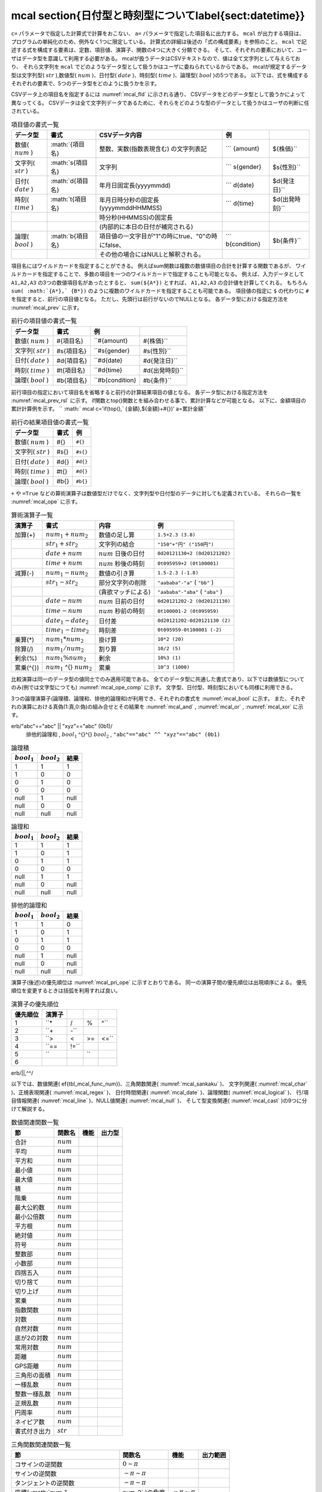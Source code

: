 mcal \section{日付型と時刻型について\label{sect:datetime}}
----------------------------------------------------------------------------------------------

``c=`` パラメータで指定した計算式で計算をおこない、 ``a=`` パラメータで指定した項目名に出力する。
``mcal`` が出力する項目は、プログラムの単純化のため、例外なく1つに限定している。
計算式の詳細は後述の「式の構成要素」を参照のこと。
``mcal`` で記述する式を構成する要素は、定数、項目値、演算子、関数の4つに大きく分類できる。
そして、それぞれの要素において、ユーザはデータ型を意識して利用する必要がある。
mcalが扱うデータはCSVテキストなので、値は全て文字列として与えらており、
それら文字列を ``mcal`` でどのようなデータ型として扱うかはユーザに委ねられているからである。
mcalが規定するデータ型は文字列型( :math:`str` ),数値型( :math:`num` )、日付型( :math:`date` )、時刻型( :math:`time` )、論理型( :math:`bool` )の5つである。
以下では、式を構成するそれぞれの要素で、5つのデータ型をどのように扱うかを示す。


.. csv-table:: \caption{定数の書式一覧}
  :header-rows: 1
  :name: None

  データ型,書式,内容,例
  数値( :math:`num` )   , 整数、実数の文字列表記, 内部的には全て倍精度実数を利用           ,  ``20, 0.55, 1.5*e10``
  文字列( :math:`str` ) , "文字列"         , ダブルクオーテーションで括った文字列          ,  ``"abc" "日本語"``
  日付( :math:`date` )  , 0dyyyymmdd       , 先頭に"0d"を付けた年月日固定長                ,  ``0d20080923``
  時刻( :math:`time` )  , 0tyyyymmddHHMMSS , 先頭に"0t"を付けた年月日時分秒固定長          ,  ``0t20080923121115``
  , 0tHHMMSS         , 先頭に"0t"を付けた時分秒固定長                ,  ``0t121115``
  ,                  , (内部的に本日の日付が補完される)              ,
  論理( :math:`bool` )  , 0b1, 0b0         , 先頭に"0b"を付けた"1"(true)もしくは"0"(false) ,  ``0b1, 0b0``


CSVデータ上の項目名を指定するには :numref:`mcal_fld` に示される通り、
CSVデータをどのデータ型として扱うかによって異なってくる。
CSVデータは全て文字列データであるために、それらをどのような型のデータとして扱うかはユーザの判断に任されている。


.. csv-table:: 項目値の書式一覧
  :header-rows: 1
  :name: mcal_fld

  データ型,書式,CSVデータ内容,例
  数値( :math:`num` )   , \ :math:`\{項目名\}  , 整数、実数(指数表現含む) の文字列表記            ,  ``` {amount}, ${株価}``
  文字列( :math:`str` ) , \ :math:`s\{項目名\} , 文字列                                           ,  ``` s{gender}, $s{性別}``
  日付( :math:`date` )  , \ :math:`d\{項目名\} , 年月日固定長(yyyymmdd)                           ,  ``` d{date}, $d{発注日}``
  時刻( :math:`time` )  , \ :math:`t\{項目名\} , 年月日時分秒の固定長(yyyymmddHHMMSS)             ,  ``` d{time}, $d{出発時刻}``
  ,               , 時分秒(HHMMSS)の固定長                           ,
  ,               , (内部的に本日の日付が補完される)                 ,
  論理( :math:`bool` )  , \ :math:`b\{項目名\} , 項目値の一文字目が"1"の時にtrue、"0"の時にfalse、,  ``` b{condition}, $b{条件}``
  ,               , その他の場合にはNULLと解釈される。               ,


項目名にはワイルドカードを指定することができる。
例えばsum関数は複数の数値項目の合計を計算する関数であるが、
ワイルドカードを指定することで、多数の項目を一つのワイルドカードで指定することも可能となる。
例えば、入力データとして ``A1,A2,A3`` の3つの数値項目名があったとすると、
``sum(${A*})`` とすれば、 ``A1,A2,A3`` の合計値を計算してくれる。
もちろん ``sum( :math:`{A*},` {B*})`` のように複数のワイルドカードを指定することも可能である。
項目値の指定に ``$`` の代わりに ``#`` を指定すると、前行の項目値となる。
ただし、先頭行は前行がないのでNULLとなる。
各データ型における指定方法を :numref:`mcal_prev` に示す。


.. csv-table:: 前行の項目値の書式一覧
  :header-rows: 1
  :name: mcal_prev

  データ型,書式,例
  数値( :math:`num` )   , \#\{項目名\}  ,  ``#{amount}, #{株価}``
  文字列( :math:`str` ) , \#s\{項目名\} ,  ``#s{gender}, #s{性別}``
  日付( :math:`date` )  , \#d\{項目名\} ,  ``#d{date}, #d{発注日}``
  時刻( :math:`time` )  , \#t\{項目名\} ,  ``#d{time}, #d{出発時刻}``
  論理( :math:`bool` )  , \#b\{項目名\} ,  ``#b{condition}, #b{条件}``


前行項目の指定において項目名を省略すると前行の計算結果項目の値となる。
各データ型における指定方法を :numref:`mcal_prev_rsl` に示す。
if関数とtop()関数とを組み合わせる事で、累計計算などが可能となる。
以下に、金額項目の累計計算例を示す。
`` :math:` mcal c='if(top(),` {金額},${金額}+#{})' a=累計金額``


.. csv-table:: 前行の結果項目値の書式一覧
  :header-rows: 1
  :name: mcal_prev_rsl

  データ型,書式,例
  数値( :math:`num` )   , \#\{\}  ,  ``#{}``
  文字列( :math:`str` ) , \#s\{\} ,  ``#s{}``
  日付( :math:`date` )  , \#d\{\} ,  ``#d{}``
  時刻( :math:`time` )  , \#t\{\} ,  ``#d{}``
  論理( :math:`bool` )  , \#b\{\} ,  ``#b{}``


``+`` や ``=True`` などの算術演算子は数値型だけでなく、文字列型や日付型のデータに対しても定義されている。
それらの一覧を :numref:`mcal_ope` に示す。


.. csv-table:: 算術演算子一覧
  :header-rows: 1
  :name: mcal_ope

  演算子,書式,内容,例
  加算(+) ,  :math:`num_1+num_2`  , 数値の足し算    ,  ``1.5+2.3 (3.8)``
  ,  :math:`str_1+str_2`  , 文字列の結合    ,  ``"150"+"円" ("150円")``
  ,  :math:`date+num`     ,  :math:`num` 日後の日付 ,  ``0d20121130+2 (0d20121202)``
  ,  :math:`time+num`     ,  :math:`num` 秒後の時刻 ,  ``0t095959+2 (0t100001)``
  減算(-) ,  :math:`num_1-num_2`    , 数値の引き算       ,  ``1.5-2.3 (-1.8)``
  ,  :math:`str_1-str_2`    , 部分文字列の削除   ,  ``"aababa"-"a"``  ( ``"bb"`` )
  ,                 , (貪欲マッチによる) ,  ``"aababa"-"aba"``  ( ``"aba"`` )
  ,  :math:`date-num`       ,  :math:`num` 日前の日付    ,  ``0d20121202-2 (0d20121130)``
  ,  :math:`time-num`       ,  :math:`num` 秒前の時刻    ,  ``0t100001-2 (0t095959)``
  ,  :math:`date_1-date_2`  , 日付差             ,  ``0d20121202-0d20121130 (2)``
  ,  :math:`time_1-time_2`  , 時刻差             ,  ``0t095959-0t100001 (-2)``
  乗算(*) ,  :math:`num_1*num_2`  , 掛け算 ,  ``10*2 (20)``
  除算(/) ,  :math:`num_1/num_2`  , 割り算 ,  ``10/2 (5)``
  剰余(\%) ,  :math:`num_1\%num_2`  , 剰余 ,  ``10%3 (1)``
  累乗(\^{}) ,  :math:`num_1` \^{} :math:`num_2`  , 累乗 ,  ``10^3 (1000)``


比較演算は同一のデータ型の値同士でのみ適用可能である。
全てのデータ型に共通した書式であり、以下では数値型についてのみ(例では文字型につても) :numref:`mcal_ope_comp` に示す。
文字型、日付型、時刻型においても同様に利用できる。


.. csv-table:: 比較演算子一覧
  :header-rows: 1
  :name: mcal_ope_comp

  比較内容,書式,例
  等しい     ,  :math:`num_1==num_2`  ,  ``1.5==1.5(0b1), "abc"=="abcd" (0b0)``
  等しくない ,  :math:`num_1!=num_2`  ,  ``1.5!=1.5(0b0), "abc"=="abcd" (0b1)``
  より大きい ,  :math:`num_1>num_2`   ,  ``10>5(0b1), "abc">"abcd" (0b0)``
  より小さい ,  :math:`num_1<num_2`   ,  ``10<5(0b0), "abc"<"abcd" (0b1)``
  以上       ,  :math:`num_1>=num_2`  ,  ``10>=10(0b1), "a">"" (0b1) ``
  以下       ,  :math:`num_1<=num_2`  ,  ``8<=9(0b1), "a"<="a" (0b1)``


3つの論理演算子(論理積、論理和、排他的論理和)が利用でき、それぞれの書式を :numref:`mcal_bool` に示す。
また、それぞれの演算における真偽(1:真,0:偽)の組み合せとその結果を :numref:`mcal_and` , :numref:`mcal_or` , :numref:`mcal_xor` に示す。


.. csv-table:: 論理演算子一覧
  :header-rows: 1
  :name: mcal_bool

  内容,書式,例
  論理積       ,  :math:`bool_1 \,\, bool_2`  ,  ``"abc"=="abc" ,, "xyz"=="abc" (0b0)``
  論理和       ,  :math:`bool_1 ||   bool_2`  , erb/"abc"=="abc" || "xyz"=="abc" (0b1)/
  排他的論理和 ,  :math:`bool_1`  \^{}\^{}  :math:`bool_2`  ,  ``"abc"=="abc" ^^ "xyz"=="abc" (0b1)``




.. csv-table:: 論理積
  :header-rows: 1
  :name: mcal_and

   :math:`bool_1`  ,  :math:`bool_2`  , 結果
  1  , 1  , 1
  1  , 0  , 0
  0  , 1  , 0
  0  , 0  , 0
  null , 1  , null
  null , 0  , 0
  null , null , null




.. csv-table:: 論理和
  :header-rows: 1
  :name: mcal_or

   :math:`bool_1`  ,  :math:`bool_2`  , 結果
  1  , 1  , 1
  1  , 0  , 1
  0  , 1  , 1
  0  , 0  , 0
  null , 1  , 1
  null , 0  , null
  null , null , null




.. csv-table:: 排他的論理和
  :header-rows: 1
  :name: mcal_xor

   :math:`bool_1`  ,  :math:`bool_2`  , 結果
  1  , 1  , 0
  1  , 0  , 1
  0  , 1  , 1
  0  , 0  , 0
  null , 1  , null
  null , 0  , null
  null , null , null


演算子(後述)の優先順位は :numref:`mcal_pri_ope` に示すとおりである。
同一の演算子間の優先順位は出現順序による。
優先順位を変更するときは括弧を利用すれば良い。


.. csv-table:: 演算子の優先順位
  :header-rows: 1
  :name: mcal_pri_ope

  優先順位,演算子
  1 ,  ``*,/,%,^``
  2 ,  ``+,-``
  3 ,  ``>,<,>=,<=``
  4 ,  ``== ,!=``
  5 ,  ``,,``
  6 , erb/||,^^/


以下では、数値関連(ef{tbl_mcal_func_num})、三角関数関連( :numref:`mcal_sankaku` )、
文字列関連( :numref:`mcal_char` )、正規表現関連( :numref:`mcal_regex` )、
日付時間関連( :numref:`mcal_date` )、論理関数( :numref:`mcal_logical` )、
行/項目情報関連( :numref:`mcal_line` )、NULL値関連( :numref:`mcal_null` )、
そして型変換関連( :numref:`mcal_cast` )の9つに分けて解説する。


.. csv-table:: 数値関連関数一覧
  :header-rows: 1
  :name: None

  節,関数名,機能,出力型
  合計, :math:`num` 
  平均, :math:`num` 
  平方和, :math:`num` 
  最小値, :math:`num` 
  最大値, :math:`num` 
  積, :math:`num` 
  階乗, :math:`num` 
  最大公約数, :math:`num` 
  最小公倍数, :math:`num` 
  平方根, :math:`num` 
  絶対値, :math:`num` 
  符号, :math:`num` 
  整数部, :math:`num` 
  小数部, :math:`num` 
  四捨五入, :math:`num` 
  切り捨て, :math:`num` 
  切り上げ, :math:`num` 
  累乗, :math:`num` 
  指数関数, :math:`num` 
  対数, :math:`num` 
  自然対数, :math:`num` 
  底が2の対数, :math:`num` 
  常用対数, :math:`num` 
  距離, :math:`num` 
  GPS距離, :math:`num` 
  三角形の面積, :math:`num` 
  一様乱数, :math:`num` 
  整数一様乱数, :math:`num` 
  正規乱数, :math:`num` 
  円周率, :math:`num` 
  ネイピア数, :math:`num` 
  書式付き出力, :math:`str` 




.. csv-table:: 三角関数関連関数一覧
  :header-rows: 1
  :name: mcal_sankaku

  節,関数名,機能,出力範囲
  コサインの逆関数, :math:`0\sim\pi` 
  サインの逆関数, :math:`-\pi\sim\pi` 
  タンジェントの逆関数, :math:`-\pi\sim\pi` 
  座標( :math:`num_1,num_2` )の角度, :math:`-\pi\sim\pi` 
  コサイン, :math:`-1.0\sim 1.0` 
  サイン, :math:`-1.0\sim 1.0` 
  タンジェント, :math:`-\infty\sim\infty` 
  角度, :math:`-\pi\sim\pi` 
  度数を入力したときのラジアンを出力, :math:`-\pi\sim\pi` 
  双曲線余弦, :math:`0\sim\infty` 
  双曲線正弦, :math:`-\infty\sim\infty` 
  双曲線逆正接, :math:`-1.0\sim 1.0` 




.. csv-table:: 文字列関連関数一覧
  :header-rows: 1
  :name: mcal_char

  節,関数名,機能,出力型
  文字列併合, :math:`str` 
  文字列長, :math:`num` 
  固定長変換, :math:`str` 
  末尾切り出し, :math:`str` 
  先頭切り出し, :math:`str` 
  部分文字列切り出し , :math:`str` 
  小文字大文字変更, :math:`str` 
  大文字小文字変更, :math:`str` 
  先頭文字大文字変換, :math:`str` 
  検索, :math:`bool` 
  空白類文字検索, :math:`bool` 




.. csv-table:: 正規表現関連関数一覧
  :header-rows: 1
  :name: mcal_regex

  節,関数名,機能,出力型
  全体マッチ, :math:`bool` 
  マッチ, :math:`bool` 
  マッチ文字列の置換, :math:`str` 
  マッチ文字数, :math:`num` 
  開始位置, :math:`num` 
  マッチ文字列, :math:`str` 
  マッチ文字列のプレフィックス, :math:`str` 
  マッチ文字列のサフィックス, :math:`str` 




.. csv-table:: 日付時間関連関数一覧
  :header-rows: 1
  :name: mcal_date

  節,関数名,機能,出力型
  本日の日付, :math:`date` 
  現在時刻, :math:`time` 
  経過秒数, :math:`num` 
  閏年判定, :math:`bool` 
  西暦年, :math:`num` 
  月, :math:`num` 
  日, :math:`num` 
  週番号, :math:`num` 
  曜日, :math:`num` 
  時分秒, :math:`str` 
  年月日, :math:`str` 
  時, :math:`num` 
  分, :math:`num` 
  秒, :math:`num` 
  年令, :math:`num` 
  期間, :math:`num` 
  UNIX時変換, :math:`num` (UNIX時刻)
  ユリウス通日変換, :math:`num` (ユリウス通日)




.. csv-table:: 論理関連関数一覧
  :header-rows: 1
  :name: mcal_logical

  節,関数名,機能,出力型
  ef{sect:and}, and( :math:`bool_1,bool_2,\cdots)` , 論理積 , :math:`bool` 
  ef{sect:or}, or( :math:`bool_1,bool_2,\cdots)`   , 論理和 , :math:`bool` 
  ef{sect:not}, not( :math:`bool)`                 , 否定   , :math:`bool` 
  ef{sect:if}, if( :math:`bool,num_1,num_2` )      ,条件選択,  :math:`num` 
  ef{sect:if}, if( :math:`bool,str_1,str_2` )      ,        ,  :math:`str` 
  ef{sect:if}, if( :math:`bool,date_1,date_2)`     ,        ,  :math:`date` 
  ef{sect:if}, if( :math:`bool,time_1,time_2)`     ,        ,  :math:`time` 




.. csv-table:: 行/項目情報関連関数一覧
  :header-rows: 1
  :name: mcal_line

  節,関数名,機能,出力型
  ef{sect:line}   , line()   ,現在処理中の行番号を返す, :math:`num` 
  ef{sect:top}    , top()    ,先頭行, :math:`bool` 
  ef{sect:bottom} , bottom() ,終端行, :math:`bool` 
  ef{sect:fldsize}, fldsize(),項目数, :math:`num` 
  ef{sect:argsize}, argsize( :math:`str_1,str_2,\cdots` ),引数の数, :math:`num` 




.. csv-table:: NULL値関連関数一覧
  :header-rows: 1
  :name: mcal_null

  節,関数名,機能,出力型
  ef{sect:null}, nulln(),NULL値,  :math:`num` 
  ef{sect:null}, nulls(),      ,  :math:`str` 
  ef{sect:null}, nulld(),      ,  :math:`date` 
  ef{sect:null}, nullt(),      ,  :math:`time` 
  ef{sect:null}, nullb(),      ,  :math:`bool` 
  ef{sect:isnull}, isnull( :math:`num` ),NULL値判定,  :math:`bool` 
  ef{sect:isnull}, isnull( :math:`str` ),          ,  :math:`bool` 
  ef{sect:isnull}, isnull( :math:`date` ),         ,  :math:`bool` 
  ef{sect:isnull}, isnull( :math:`time` ),         ,  :math:`bool` 
  ef{sect:isnull}, isnull( :math:`bool` ),         ,  :math:`bool` 
  ef{sect:countnull}, countnull( :math:`num_1,num_2,\cdots` ), NULL値の数 ,  :math:`num` 
  ef{sect:countnull}, countnull( :math:`str_1,str_2,\cdots` ), ,  :math:`num` 
  ef{sect:countnull}, countnull( :math:`date_1,date_2,\cdots` ), ,  :math:`num` 
  ef{sect:countnull}, countnull( :math:`time_1,time_2,\cdots` ), ,  :math:`num` 
  ef{sect:countnull}, countnull( :math:`bool_1,bool_2,\cdots` ), ,  :math:`num` 




.. csv-table:: 型変換関連関数一覧
  :header-rows: 1
  :name: mcal_cast

  ef{sect:cast} ,  :math:`num`        ,  :math:`str`        ,  :math:`date`      ,  :math:`time`      ,  :math:`bool` 
   :math:`num`   ,             , n2s( :math:`num` )  ,            ,            , n2b( :math:`num` )
   :math:`str`   , s2n( :math:`str` )  ,             , s2d( :math:`str` ) , s2t( :math:`str` ) , s2b( :math:`str` )
   :math:`date`  ,             , d2s( :math:`date` ) ,            , d2t( :math:`date` ),
   :math:`time`  ,             , t2s( :math:`time` ) , t2d( :math:`time` ),            ,
   :math:`bool`  , b2n( :math:`bool` ) , b2s( :math:`bool` ) ,            ,            ,


mcalでは日付時刻について2つの型を用意している。
一つは日付型で他方は時刻型である。
時刻型は時刻だけでなく日付とセットで表現する。
内部的にはグレゴリオ暦に基づいたboost C++ライブラリのdate\_timeライブラリを利用しており、
日付型にはboost::gregorian::dateクラスを、
時刻型にはboost::posix\_time::ptimeクラスを使っている。
詳細は\href{http://www.boost.org/}{boost.org}のドキュメントを参照されたい。
dateクラスは32ビット整数で管理されており、1400年1月1日から9999年12月31日の範囲をサポートしている。
日付の演算は全てグレゴリオ暦に基づいたものとなっている。
不正な日付(例えば、2013/2/29や1399/12/31)が与えられたときはNULL値が出力される。
一方でptimeクラスは、64ビットで管理されており、ミリ秒まで扱える時刻システムであるが、
mcalコマンドにおいてはミリ秒を扱うインターフェースは備えていない。
またptimeクラスはdateクラスも内部で参照しており、日付をまたいだ時間計算を可能としている。
不正な時刻(例えば、18:62:11)が与えられたときはNULL値が出力される。
MCMDはCSVテキストを扱うので、日付/時刻は、データ上は文字列で表現される必要がある。
それらの文字列を日付型および時刻型に内部で変換して各種演算を行い、最終結果を再度文字列に戻して出力している。
文字列のフォーマットは、日付型は8桁固定長文字列(例えば、"20130911")、
時刻型は14桁固定長文字列(例えば、"20130911110528")、もしくは6桁固定長文字列(例えば、"110528")を標準としている。
日付型と時刻型と各種関数の関係を図ef{fig:mcal_datetime}に示す。
egin{figure}[hbt]
egin{center}
\includegraphics[scale=.50]{figure/datetime/datetime.eps}
\caption{2013年9月6日10時43分27秒を例に、date型とtime型と各種関数の関係を図示している。
実線で囲われたボックスは実データを表し、アンダーラインを付したものは関数等を表している。\label{fig:mcal_datetime}}
\end{center}
\end{figure}
またユーザは日付/時刻として固定長文字列を標準とせずに、
ユリウス通日(紀元前4713年1月1日正午からの日数)やUNIX時刻(1970年1月1日00時00分00秒(GMT)からの
経過秒数)などの整数を標準の日時の表記として利用してもよいであろう。
ユリウス通日やUNIX時刻と、日付型/時刻型との変換関数も備えており、十分に運用可能である。
ただし、mcalが提供する日付/時刻関数を使う限りにおいては、内部的にはグレゴリオ暦によって管理されており、
その範囲は、1400年1月1日から9999年12月31日に限定されることに注意する。
またUNIX時刻は32ビット整数で管理されているため、2038年1月19日3時14分7秒を超えると正しく計算できないことに注意する。
ただユリウス通日やUNIX時刻を利用する欠点は、その数字を見ただけでは実際にいつの日付時刻なのか理解出来ない点にあろう。

パラメータ
''''''''''''''''''''''

  .. list-table::
   :header-rows: 1

   * - キーワード
     - 内容
   * - | **i=str**
       | 任意
     - | 入力データを指定する。
   * - | **o=str**
       | 任意
     - | 出力データを指定する。
   * - | **a=str**
       | 必須
     - | 新たに計算結果の出力として追加される項目の名前を指定する。
   * - | **c=str**
       | 必須
     - | 用意された関数を組み合わせて計算する式を指定する。


共通パラメータ
''''''''''''''''''''

:ref:`i=<common_param_i>`
, :ref:`o=<common_param_o>`
, :ref:`assert_diffSize=<common_param_assert_diffSize>`
, :ref:`assert_nullout=<common_param_assert_nullout>`
, :ref:`nfn=<common_param_nfn>`
, :ref:`nfno=<common_param_nfno>`
, :ref:`x=<common_param_x>`
, :ref:`tmppath=<common_param_tmppath>`
, :ref:`precision=<common_param_precision>`


利用例
''''''''''''

